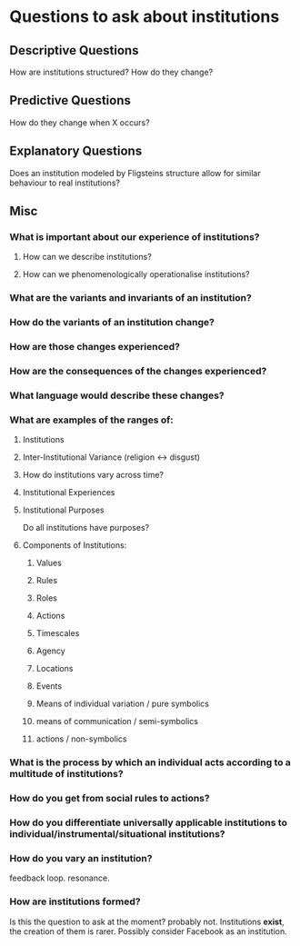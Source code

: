 * Questions to ask about institutions
** Descriptive Questions
   How are institutions structured? How do they change? 
** Predictive Questions
   How do they change when X occurs?
** Explanatory Questions
   Does an institution modeled by Fligsteins structure allow for similar behaviour to real institutions?
** Misc
*** What is important about our experience of institutions?
**** How can we describe institutions?
**** How can we phenomenologically operationalise institutions?
*** What are the variants and invariants of an institution?
*** How do the variants of an institution change?
*** How are those changes experienced?
*** How are the consequences of the changes experienced?
*** What language would describe these changes?
*** What are examples of the ranges of:
**** Institutions
**** Inter-Institutional Variance (religion <-> disgust)
**** How do institutions vary across time?
**** Institutional Experiences
**** Institutional Purposes
     Do all institutions have purposes?
**** Components of Institutions:
***** Values
***** Rules
***** Roles
***** Actions
***** Timescales
***** Agency
***** Locations
***** Events
***** Means of individual variation / pure symbolics
***** means of communication / semi-symbolics
***** actions / non-symbolics
*** What is the process by which an individual acts according to a multitude of institutions?
*** How do you get from social rules to actions?
*** How do you differentiate universally applicable institutions to individual/instrumental/situational institutions?
*** How do you vary an institution?
    feedback loop. resonance.
*** How are institutions formed?
    Is this the question to ask at the moment? probably not. Institutions *exist*, the creation of them is rarer.
    Possibly consider Facebook as an institution.


